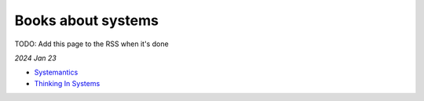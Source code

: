 .. _systems:

===================
Books about systems
===================

TODO: Add this page to the RSS when it's done

*2024 Jan 23*

* `Systemantics <https://en.wikipedia.org/wiki/Systemantics>`_
* `Thinking In Systems <https://en.wikipedia.org/wiki/Thinking_In_Systems:_A_Primer>`_
